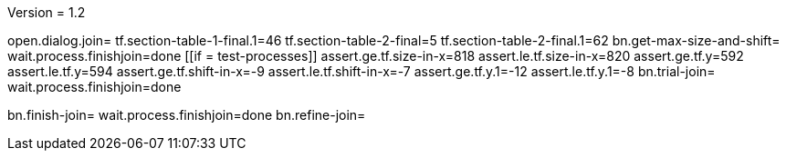 Version = 1.2

[function = main]
open.dialog.join=
tf.section-table-1-final.1=46
tf.section-table-2-final=5
tf.section-table-2-final.1=62
bn.get-max-size-and-shift=
wait.process.finishjoin=done
[[if = test-processes]]
	assert.ge.tf.size-in-x=818
	assert.le.tf.size-in-x=820
	assert.ge.tf.y=592
	assert.le.tf.y=594
	assert.ge.tf.shift-in-x=-9
	assert.le.tf.shift-in-x=-7
	assert.ge.tf.y.1=-12
	assert.le.tf.y.1=-8
	bn.trial-join=
	wait.process.finishjoin=done
[[]]
bn.finish-join=
wait.process.finishjoin=done
bn.refine-join=
